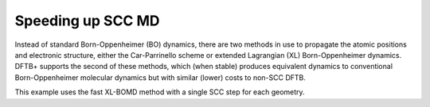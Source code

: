 .. highlight:: none

******************
Speeding up SCC MD
******************

Instead of standard Born-Oppenheimer (BO) dynamics, there are two methods in use
to propagate the atomic positions and electronic structure, either the
Car-Parrinello scheme or extended Lagrangian (XL) Born-Oppenheimer
dynamics. DFTB+ supports the second of these methods, which (when stable)
produces equivalent dynamics to conventional Born-Oppenheimer molecular dynamics
but with similar (lower) costs to non-SCC DFTB.

This example uses the fast XL-BOMD method with a single SCC step for each
geometry.

.. only:: builder_html
   
   See :download:`the full input <../_downloads/md5.dftb_in.hsd>`

